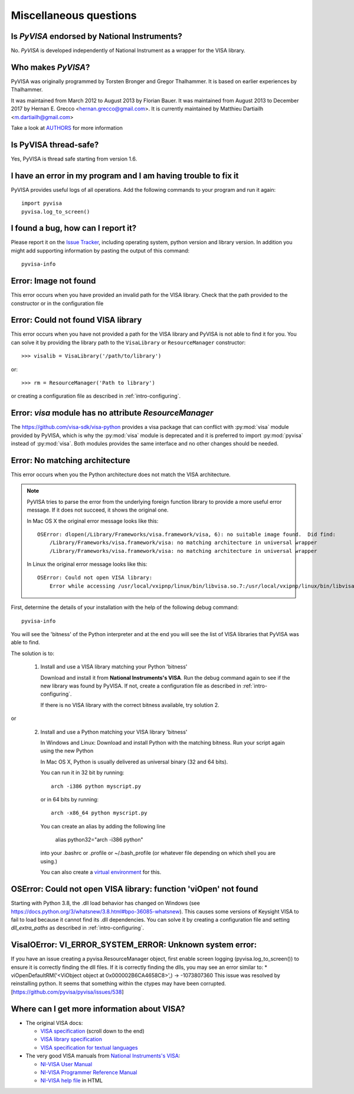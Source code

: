 .. _faq-faq:

Miscellaneous questions
=======================


Is *PyVISA* endorsed by National Instruments?
---------------------------------------------

No. *PyVISA* is developed independently of National Instrument as a wrapper
for the VISA library.


Who makes *PyVISA*?
-------------------

PyVISA was originally programmed by Torsten Bronger and Gregor Thalhammer.
It is based on earlier experiences by Thalhammer.

It was maintained from March 2012 to August 2013 by Florian Bauer.
It was maintained from August 2013 to December 2017 by Hernan E. Grecco <hernan.grecco@gmail.com>.
It is currently maintained by Matthieu Dartiailh <m.dartiailh@gmail.com>

Take a look at AUTHORS_ for more information


Is PyVISA thread-safe?
----------------------

Yes, PyVISA is thread safe starting from version 1.6.


I have an error in my program and I am having trouble to fix it
---------------------------------------------------------------

PyVISA provides useful logs of all operations. Add the following commands to
your program and run it again::

    import pyvisa
    pyvisa.log_to_screen()


I found a bug, how can I report it?
-----------------------------------

Please report it on the `Issue Tracker`_, including operating system, python
version and library version. In addition you might add supporting information
by pasting the output of this command::

    pyvisa-info


Error: Image not found
----------------------

This error occurs when you have provided an invalid path for the VISA library.
Check that the path provided to the constructor or in the configuration file


Error: Could not found VISA library
-----------------------------------

This error occurs when you have not provided a path for the VISA library and
PyVISA is not able to find it for you. You can solve it by providing the
library path to the ``VisaLibrary`` or ``ResourceManager`` constructor::

    >>> visalib = VisaLibrary('/path/to/library')

or::

    >>> rm = ResourceManager('Path to library')

or creating a configuration file as described in :ref:`intro-configuring`.


Error: `visa` module has no attribute `ResourceManager`
-------------------------------------------------------

The https://github.com/visa-sdk/visa-python provides a visa package that can
conflict with :py:mod:`visa` module provided by PyVISA, which is why the
:py:mod:`visa` module is deprecated and it is preferred to import
:py:mod:`pyvisa` instead of :py:mod:`visa`. Both modules provides the
same interface and no other changes should be needed.


Error: No matching architecture
-------------------------------

This error occurs when you the Python architecture does not match the VISA
architecture.

.. note:: PyVISA tries to parse the error from the underlying foreign function
   library to provide a more useful error message. If it does not succeed, it
   shows the original one.

   In Mac OS X the original error message looks like this::

    OSError: dlopen(/Library/Frameworks/visa.framework/visa, 6): no suitable image found.  Did find:
        /Library/Frameworks/visa.framework/visa: no matching architecture in universal wrapper
        /Library/Frameworks/visa.framework/visa: no matching architecture in universal wrapper

   In Linux the original error message looks like this::

    OSError: Could not open VISA library:
        Error while accessing /usr/local/vxipnp/linux/bin/libvisa.so.7:/usr/local/vxipnp/linux/bin/libvisa.so.7: wrong ELF class: ELFCLASS32


First, determine the details of your installation with the help of the
following debug command::

    pyvisa-info

You will see the 'bitness' of the Python interpreter and at the end you will
see the list of VISA libraries that PyVISA was able to find.

The solution is to:

  1. Install and use a VISA library matching your Python 'bitness'

     Download and install it from **National Instruments's VISA**. Run the
     debug command again to see if the new library was found by PyVISA. If not,
     create a configuration file as described in :ref:`intro-configuring`.

     If there is no VISA library with the correct bitness available, try
     solution 2.

or

  2. Install and use a Python matching your VISA library 'bitness'

     In Windows and Linux: Download and install Python with the matching
     bitness. Run your script again using the new Python

     In Mac OS X, Python is usually delivered as universal binary (32 and
     64 bits).

     You can run it in 32 bit by running::

        arch -i386 python myscript.py

     or in 64 bits by running::

        arch -x86_64 python myscript.py

     You can create an alias by adding the following line

        alias python32="arch -i386 python"

     into your .bashrc or .profile or ~/.bash_profile (or whatever file
     depending on which shell you are using.)

     You can also create a `virtual environment`_ for this.


OSError: Could not open VISA library: function 'viOpen' not found
-----------------------------------------------------------------

Starting with Python 3.8, the .dll load behavior has changed on Windows (see
`https://docs.python.org/3/whatsnew/3.8.html#bpo-36085-whatsnew`_). This causes
some versions of Keysight VISA to fail to load because it cannot find its .dll
dependencies. You can solve it by creating a configuration file and setting `dll_extra_paths`
as described in :ref:`intro-configuring`.


VisaIOError: VI_ERROR_SYSTEM_ERROR: Unknown system error:
---------------------------------------------------------

If you have an issue creating a pyvisa.ResourceManager object, first enable screen 
logging (pyvisa.log_to_screen()) to ensure it is correctly finding the dll files.
If it is correctly finding the dlls, you may see an error similar to:
*  viOpenDefaultRM('<ViObject object at 0x000002B6CA4658C8>',) -> -1073807360
This issue was resolved by reinstalling python. It seems that something within the ctypes
may have been corrupted.
[https://github.com/pyvisa/pyvisa/issues/538]


Where can I get more information about VISA?
--------------------------------------------


* The original VISA docs:

  - `VISA specification`_ (scroll down to the end)
  - `VISA library specification`_
  - `VISA specification for textual languages`_

* The very good VISA manuals from `National Instruments's VISA`_:

  - `NI-VISA User Manual`_
  - `NI-VISA Programmer Reference Manual`_
  - `NI-VISA help file`_ in HTML

.. _`VISA specification`:
       http://www.ivifoundation.org/Downloads/Specifications.htm
.. _`VISA library specification`:
       http://www.ivifoundation.org/Downloads/Class%20Specifications/vpp43.doc
.. _`VISA specification for textual languages`:
       http://www.ivifoundation.org/Downloads/Class%20Specifications/vpp432.doc
.. _`National Instruments's VISA`: http://ni.com/visa/
.. _`NI-VISA Programmer Reference Manual`:
       http://digital.ni.com/manuals.nsf/websearch/87E52268CF9ACCEE86256D0F006E860D
.. _`NI-VISA help file`:
       http://digital.ni.com/manuals.nsf/websearch/21992F3750B967ED86256F47007B00B3
.. _`NI-VISA User Manual`:
       http://digital.ni.com/manuals.nsf/websearch/266526277DFF74F786256ADC0065C50C


.. _`AUTHORS`: https://github.com/pyvisa/pyvisa/blob/master/AUTHORS
.. _`Issue Tracker`: https://github.com/pyvisa/pyvisa/issues
.. _`virtual environment`: http://www.virtualenv.org/en/latest/

.. _`https://docs.python.org/3/whatsnew/3.8.html#bpo-36085-whatsnew`:
       https://docs.python.org/3/whatsnew/3.8.html#bpo-36085-whatsnew
